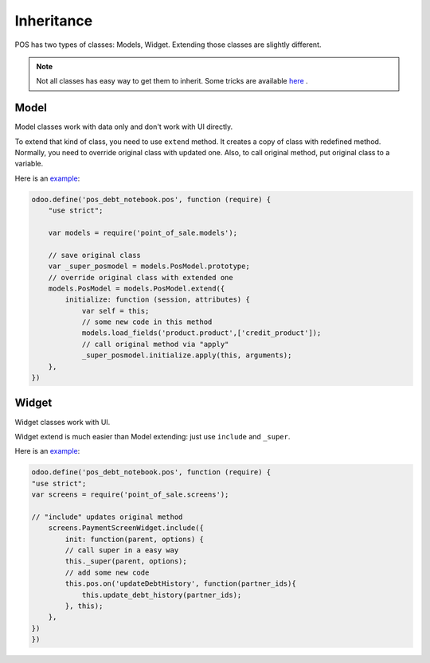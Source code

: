 =============
 Inheritance
=============

POS has two types of classes: Models, Widget. Extending those classes are slightly different.

.. note::
    Not all classes has easy way to get them to inherit.
    Some tricks are available `here <https://odoo-development.readthedocs.io/en/latest/dev/pos/gui.html>`_ .

Model
=====

Model classes work with data only and don't work with UI directly.

To extend that kind of class, you need to use ``extend`` method. It creates a copy of class with redefined method. Normally, you need to override original class with updated one. Also, to call original method, put original class to a variable.

Here is an `example <https://github.com/it-projects-llc/pos-addons/blob/fb8b072/pos_debt_notebook/static/src/js/pos.js#L23-L33>`__:

.. code-block:: javascript

    odoo.define('pos_debt_notebook.pos', function (require) {
        "use strict";

        var models = require('point_of_sale.models');

        // save original class
        var _super_posmodel = models.PosModel.prototype;
        // override original class with extended one
        models.PosModel = models.PosModel.extend({
            initialize: function (session, attributes) {
                var self = this;
                // some new code in this method
                models.load_fields('product.product',['credit_product']);
                // call original method via "apply"
                _super_posmodel.initialize.apply(this, arguments);
        },
    })

Widget
======

Widget classes work with UI.

Widget extend is much easier than Model extending: just use ``include`` and ``_super``.

Here is an `example <https://github.com/it-projects-llc/pos-addons/blob/fb8b072/pos_debt_notebook/static/src/js/pos.js#L379-L385>`__:

.. code-block:: javascript

    odoo.define('pos_debt_notebook.pos', function (require) {
    "use strict";
    var screens = require('point_of_sale.screens');

    // "include" updates original method
        screens.PaymentScreenWidget.include({
            init: function(parent, options) {
            // call super in a easy way
            this._super(parent, options);
            // add some new code
            this.pos.on('updateDebtHistory', function(partner_ids){
                this.update_debt_history(partner_ids);
            }, this);
        },
    })
    })